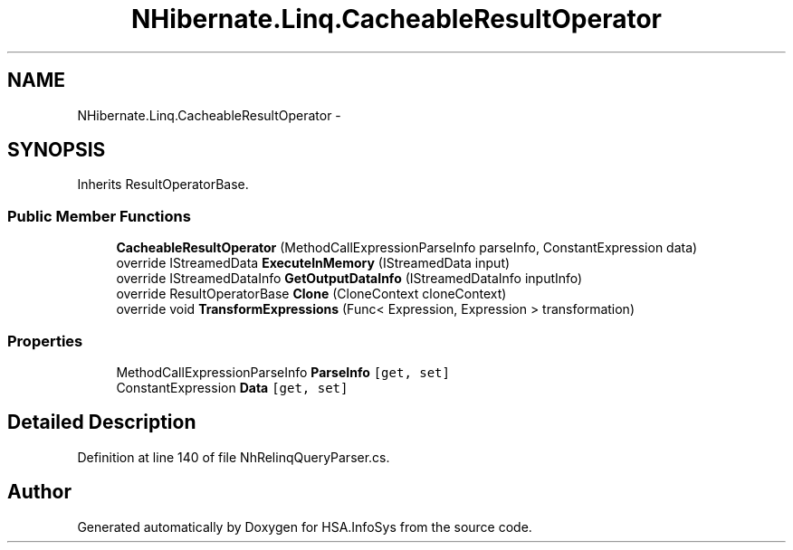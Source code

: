 .TH "NHibernate.Linq.CacheableResultOperator" 3 "Fri Jul 5 2013" "Version 1.0" "HSA.InfoSys" \" -*- nroff -*-
.ad l
.nh
.SH NAME
NHibernate.Linq.CacheableResultOperator \- 
.SH SYNOPSIS
.br
.PP
.PP
Inherits ResultOperatorBase\&.
.SS "Public Member Functions"

.in +1c
.ti -1c
.RI "\fBCacheableResultOperator\fP (MethodCallExpressionParseInfo parseInfo, ConstantExpression data)"
.br
.ti -1c
.RI "override IStreamedData \fBExecuteInMemory\fP (IStreamedData input)"
.br
.ti -1c
.RI "override IStreamedDataInfo \fBGetOutputDataInfo\fP (IStreamedDataInfo inputInfo)"
.br
.ti -1c
.RI "override ResultOperatorBase \fBClone\fP (CloneContext cloneContext)"
.br
.ti -1c
.RI "override void \fBTransformExpressions\fP (Func< Expression, Expression > transformation)"
.br
.in -1c
.SS "Properties"

.in +1c
.ti -1c
.RI "MethodCallExpressionParseInfo \fBParseInfo\fP\fC [get, set]\fP"
.br
.ti -1c
.RI "ConstantExpression \fBData\fP\fC [get, set]\fP"
.br
.in -1c
.SH "Detailed Description"
.PP 
Definition at line 140 of file NhRelinqQueryParser\&.cs\&.

.SH "Author"
.PP 
Generated automatically by Doxygen for HSA\&.InfoSys from the source code\&.
